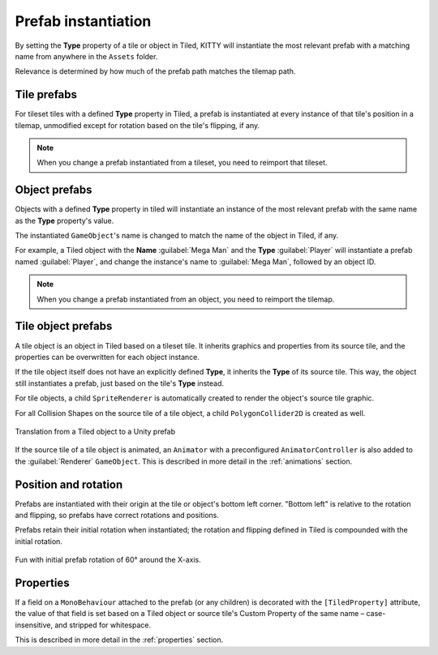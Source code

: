 .. _prefabs:

Prefab instantiation
====================

By setting the **Type** property of a tile or object in Tiled, KITTY will instantiate the most
relevant prefab with a matching name from anywhere in the ``Assets`` folder.

Relevance is determined by how much of the prefab path matches the tilemap path.


Tile prefabs
------------

For tileset tiles with a defined **Type** property in Tiled, a prefab is instantiated at every
instance of that tile's position in a tilemap, unmodified except for rotation based on the tile's
flipping, if any.

.. Note:: When you change a prefab instantiated from a tileset, you need to reimport that tileset.


Object prefabs
--------------

Objects with a defined **Type** property in tiled will instantiate an instance of the most relevant
prefab with the same name as the **Type** property's value.

The instantiated ``GameObject``\ 's name is changed to match the name of the object in Tiled, if
any.

For example, a Tiled object with the **Name** :guilabel:`Mega Man` and the **Type**
:guilabel:`Player` will instantiate a prefab named :guilabel:`Player`, and change the instance's
name to :guilabel:`Mega Man`, followed by an object ID.

.. Note:: When you change a prefab instantiated from an object, you need to reimport the tilemap.


Tile object prefabs
-------------------

A tile object is an object in Tiled based on a tileset tile. It inherits graphics and properties
from its source tile, and the properties can be overwritten for each object instance.

If the tile object itself does not have an explicitly defined **Type**, it inherits the **Type** of
its source tile. This way, the object still instantiates a prefab, just based on the tile's **Type**
instead.

For tile objects, a child ``SpriteRenderer`` is automatically created to render the object's source
tile graphic.

For all Collision Shapes on the source tile of a tile object, a child ``PolygonCollider2D`` is
created as well.

.. figure:: images/tile-object.png
	:align: center

	Translation from a Tiled object to a Unity prefab

If the source tile of a tile object is animated, an ``Animator`` with a preconfigured
``AnimatorController`` is also added to the :guilabel:`Renderer` ``GameObject``. This is described
in more detail in the :ref:`animations` section.


Position and rotation
---------------------

Prefabs are instantiated with their origin at the tile or object's bottom left corner. "Bottom left"
is relative to the rotation and flipping, so prefabs have correct rotations and positions.

Prefabs retain their initial rotation when instantiated; the rotation and flipping defined in Tiled
is compounded with the initial rotation.

.. figure:: images/prefab-rotation.png
	:align: center

	Fun with initial prefab rotation of 60° around the X-axis.


Properties
----------

If a field on a ``MonoBehaviour`` attached to the prefab (or any children) is decorated with the
``[TiledProperty]`` attribute, the value of that field is set based on a Tiled object or source
tile's Custom Property of the same name – case-insensitive, and stripped for whitespace.

This is described in more detail in the :ref:`properties` section.